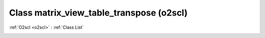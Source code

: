 Class matrix_view_table_transpose (o2scl)
=========================================

:ref:`O2scl <o2scl>` : :ref:`Class List`

.. _matrix_view_table_transpose:

.. doxygenclass:: o2scl::matrix_view_table_transpose

